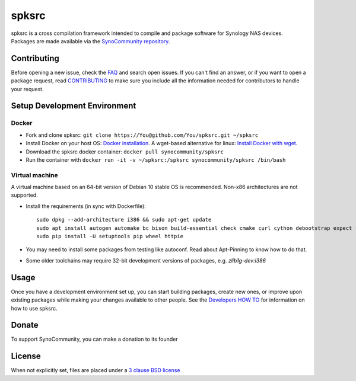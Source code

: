 spksrc
======
spksrc is a cross compilation framework intended to compile and package software for Synology NAS devices. Packages are made available via the `SynoCommunity repository`_.


Contributing
------------
Before opening a new issue, check the `FAQ`_ and search open issues.
If you can't find an answer, or if you want to open a package request, read `CONTRIBUTING`_ to make sure you include all the information needed for contributors to handle your request.


Setup Development Environment
-----------------------------
Docker
^^^^^^
* Fork and clone spksrc: ``git clone https://You@github.com/You/spksrc.git ~/spksrc``
* Install Docker on your host OS: `Docker installation`_. A wget-based alternative for linux: `Install Docker with wget`_.
* Download the spksrc docker container: ``docker pull synocommunity/spksrc``
* Run the container with ``docker run -it -v ~/spksrc:/spksrc synocommunity/spksrc /bin/bash``


Virtual machine
^^^^^^^^^^^^^^^
A virtual machine based on an 64-bit version of Debian 10 stable OS is recommended. Non-x86 architectures are not supported.

* Install the requirements (in sync with Dockerfile)::

    sudo dpkg --add-architecture i386 && sudo apt-get update
    sudo apt install autogen automake bc bison build-essential check cmake curl cython debootstrap expect flex g++-multilib gettext git gperf imagemagick intltool libbz2-dev libc6-i386 libcppunit-dev libffi-dev libgc-dev libgmp3-dev libltdl-dev libmount-dev libncurses-dev libpcre3-dev libssl-dev libtool libunistring-dev lzip mercurial ncurses-dev php pkg-config python3 python3-distutils scons subversion swig unzip xmlto zlib1g-dev clang libclang-dev
    sudo pip install -U setuptools pip wheel httpie

* You may need to install some packages from testing like autoconf. Read about Apt-Pinning to know how to do that.
* Some older toolchains may require 32-bit development versions of packages, e.g. `zlib1g-dev:i386`


Usage
-----
Once you have a development environment set up, you can start building packages, create new ones, or improve upon existing packages while making your changes available to other people.
See the `Developers HOW TO`_ for information on how to use spksrc.


Donate
------
To support SynoCommunity, you can make a donation to its founder

  .. image:: https://www.paypal.com/en_US/i/btn/btn_donate_LG.gif
    :target: https://www.paypal.com/cgi-bin/webscr?cmd=_s-xclick&hosted_button_id=F6GDE5APQ4SBN


License
-------
When not explicitly set, files are placed under a `3 clause BSD license`_


.. _3 clause BSD license: http://www.opensource.org/licenses/BSD-3-Clause
.. _bug tracker: https://github.com/SynoCommunity/spksrc/issues
.. _CONTRIBUTING: https://github.com/SynoCommunity/spksrc/blob/master/CONTRIBUTING.md
.. _Developers HOW TO: https://github.com/SynoCommunity/spksrc/wiki/Developers-HOW-TO
.. _Docker installation: https://docs.docker.com/engine/installation
.. _FAQ: https://github.com/SynoCommunity/spksrc/wiki/Frequently-Asked-Questions
.. _Install Docker with wget: https://docs.docker.com/linux/step_one
.. _SynoCommunity repository: http://www.synocommunity.com
